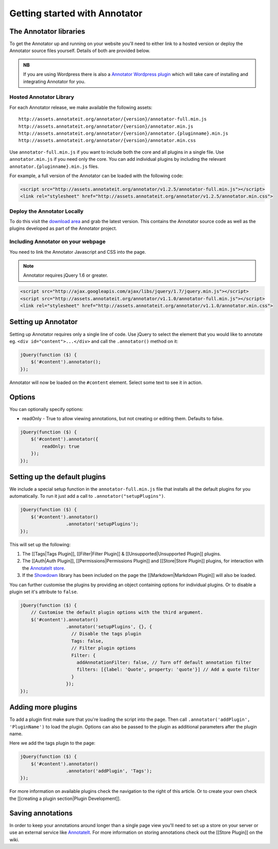 Getting started with Annotator
==============================

The Annotator libraries
-----------------------

To get the Annotator up and running on your website you'll need to
either link to a hosted version or deploy the Annotator source files
yourself. Details of both are provided below.

.. admonition:: NB

    If you are using Wordpress there is also a `Annotator Wordpress
    plugin <http://wordpress.org/extend/plugins/annotator-for-wordpress/>`__
    which will take care of installing and integrating Annotator for you.

Hosted Annotator Library
~~~~~~~~~~~~~~~~~~~~~~~~

For each Annotator release, we make available the following assets:

::

    http://assets.annotateit.org/annotator/{version}/annotator-full.min.js
    http://assets.annotateit.org/annotator/{version}/annotator.min.js
    http://assets.annotateit.org/annotator/{version}/annotator.{pluginname}.min.js
    http://assets.annotateit.org/annotator/{version}/annotator.min.css

Use ``annotator-full.min.js`` if you want to include both the core and
all plugins in a single file. Use ``annotator.min.js`` if you need only
the core. You can add individual plugins by including the relevant
``annotator.{pluginname}.min.js`` files.

For example, a full version of the Annotator can be loaded with the
following code:

.. code:: html

    <script src="http://assets.annotateit.org/annotator/v1.2.5/annotator-full.min.js"></script>
    <link rel="stylesheet" href="http://assets.annotateit.org/annotator/v1.2.5/annotator.min.css">

Deploy the Annotator Locally
~~~~~~~~~~~~~~~~~~~~~~~~~~~~

To do this visit the `download
area <http://github.com/okfn/annotator/downloads>`__ and grab the latest
version. This contains the Annotator source code as well as the plugins
developed as part of the Annotator project.

Including Annotator on your webpage
~~~~~~~~~~~~~~~~~~~~~~~~~~~~~~~~~~~

You need to link the Annotator Javascript and CSS into the page.

.. note:: Annotator requires jQuery 1.6 or greater.

.. code:: html

    <script src="http://ajax.googleapis.com/ajax/libs/jquery/1.7/jquery.min.js"></script>
    <script src="http://assets.annotateit.org/annotator/v1.1.0/annotator-full.min.js"></script>
    <link rel="stylesheet" href="http://assets.annotateit.org/annotator/v1.1.0/annotator.min.css">

Setting up Annotator
--------------------

Setting up Annotator requires only a single line of code. Use jQuery to
select the element that you would like to annotate eg.
``<div id="content">...</div>`` and call the ``.annotator()`` method on
it:

.. code:: javascript

    jQuery(function ($) {
        $('#content').annotator();
    });

Annotator will now be loaded on the ``#content`` element. Select some
text to see it in action.

Options
-------

You can optionally specify options:

-  readOnly - True to allow viewing annotations, but not creating or
   editing them. Defaults to false.

.. code:: javascript

    jQuery(function ($) {
        $('#content').annotator({
            readOnly: true
        });
    });

Setting up the default plugins
------------------------------

We include a special setup function in the ``annotator-full.min.js``
file that installs all the default plugins for you automatically. To run
it just add a call to ``.annotator("setupPlugins")``.

.. code:: javascript

    jQuery(function ($) {
        $('#content').annotator()
                     .annotator('setupPlugins');
    });

This will set up the following:

1. The [[Tags\|Tags Plugin]], [[Filter\|Filter Plugin]] &
   [[Unsupported\|Unsupported Plugin]] plugins.
2. The [[Auth\|Auth Plugin]], [[Permissions\|Permissions Plugin]] and
   [[Store\|Store Plugin]] plugins, for interaction with the `AnnotateIt
   store <http://annotateit.org>`__.
3. If the `Showdown <https://github.com/coreyti/showdown>`__ library has
   been included on the page the [[Markdown\|Markdown Plugin]] will also
   be loaded.

You can further customise the plugins by providing an object containing
options for individual plugins. Or to disable a plugin set it's
attribute to ``false``.

.. code:: javascript

    jQuery(function ($) {
        // Customise the default plugin options with the third argument.
        $('#content').annotator()
                     .annotator('setupPlugins', {}, {
                       // Disable the tags plugin
                       Tags: false,
                       // Filter plugin options
                       Filter: {
                         addAnnotationFilter: false, // Turn off default annotation filter
                         filters: [{label: 'Quote', property: 'quote'}] // Add a quote filter
                       }
                     });
    });

Adding more plugins
-------------------

To add a plugin first make sure that you're loading the script into the
page. Then call ``.annotator('addPlugin', 'PluginName')`` to load the
plugin. Options can also be passed to the plugin as additional
parameters after the plugin name.

Here we add the tags plugin to the page:

.. code:: javascript

    jQuery(function ($) {
        $('#content').annotator()
                     .annotator('addPlugin', 'Tags');
    });

For more information on available plugins check the navigation to the
right of this article. Or to create your own check the [[creating a
plugin section\|Plugin Development]].

Saving annotations
------------------

In order to keep your annotations around longer than a single page view
you'll need to set up a store on your server or use an external service
like `AnnotateIt <http://annotateit.org>`__. For more information on
storing annotations check out the [[Store Plugin]] on the wiki.
